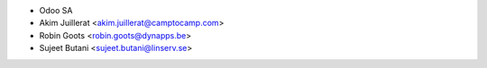 * Odoo SA
* Akim Juillerat <akim.juillerat@camptocamp.com>
* Robin Goots <robin.goots@dynapps.be>
* Sujeet Butani <sujeet.butani@linserv.se>
